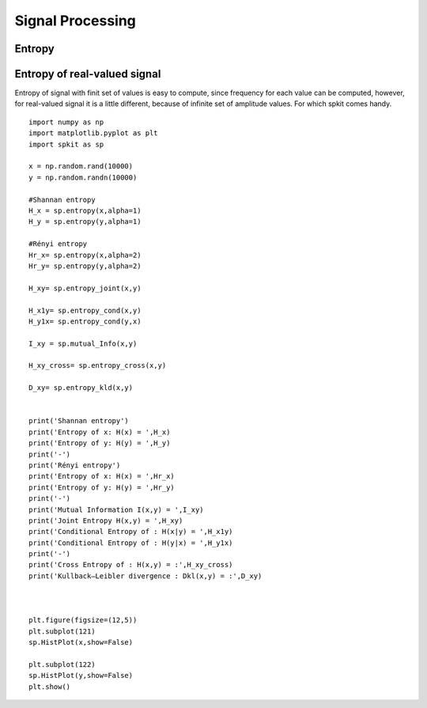 Signal Processing
===================

.. image:: https://raw.githubusercontent.com/Nikeshbajaj/spkit/master/figures/cwt_ex0.jpg

Entropy
-------

Entropy of real-valued signal
-----------

Entropy of signal with finit set of values is easy to compute, since frequency for each value can be computed, however, for real-valued signal
it is a little different, because of infinite set of amplitude values. For which spkit comes handy. 

::
  
  import numpy as np
  import matplotlib.pyplot as plt
  import spkit as sp
  
  x = np.random.rand(10000)
  y = np.random.randn(10000)

  #Shannan entropy
  H_x = sp.entropy(x,alpha=1)
  H_y = sp.entropy(y,alpha=1)

  #Rényi entropy
  Hr_x= sp.entropy(x,alpha=2)
  Hr_y= sp.entropy(y,alpha=2)

  H_xy= sp.entropy_joint(x,y)

  H_x1y= sp.entropy_cond(x,y)
  H_y1x= sp.entropy_cond(y,x)

  I_xy = sp.mutual_Info(x,y)

  H_xy_cross= sp.entropy_cross(x,y)

  D_xy= sp.entropy_kld(x,y)


  print('Shannan entropy')
  print('Entropy of x: H(x) = ',H_x)
  print('Entropy of y: H(y) = ',H_y)
  print('-')
  print('Rényi entropy')
  print('Entropy of x: H(x) = ',Hr_x)
  print('Entropy of y: H(y) = ',Hr_y)
  print('-')
  print('Mutual Information I(x,y) = ',I_xy)
  print('Joint Entropy H(x,y) = ',H_xy)
  print('Conditional Entropy of : H(x|y) = ',H_x1y)
  print('Conditional Entropy of : H(y|x) = ',H_y1x)
  print('-')
  print('Cross Entropy of : H(x,y) = :',H_xy_cross)
  print('Kullback–Leibler divergence : Dkl(x,y) = :',D_xy)



  plt.figure(figsize=(12,5))
  plt.subplot(121)
  sp.HistPlot(x,show=False)

  plt.subplot(122)
  sp.HistPlot(y,show=False)
  plt.show()
  
 
.. image:: https://raw.githubusercontent.com/spkit/spkit.github.io/master/assets/images/entropy_12.jpg
